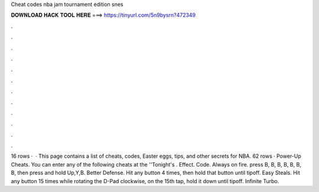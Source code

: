 Cheat codes nba jam tournament edition snes

𝐃𝐎𝐖𝐍𝐋𝐎𝐀𝐃 𝐇𝐀𝐂𝐊 𝐓𝐎𝐎𝐋 𝐇𝐄𝐑𝐄 ===> https://tinyurl.com/5n9bysrn?472349

.

.

.

.

.

.

.

.

.

.

.

.

16 rows ·  · This page contains a list of cheats, codes, Easter eggs, tips, and other secrets for NBA. 62 rows · Power-Up Cheats. You can enter any of the following cheats at the ''Tonight's . Effect. Code. Always on fire. press B, B, B, B, B, B, B, then press and hold Up,Y,B. Better Defense. Hit any button 4 times, then hold that button until tipoff. Easy Steals. Hit any button 15 times while rotating the D-Pad clockwise, on the 15th tap, hold it down until tipoff. Infinite Turbo.